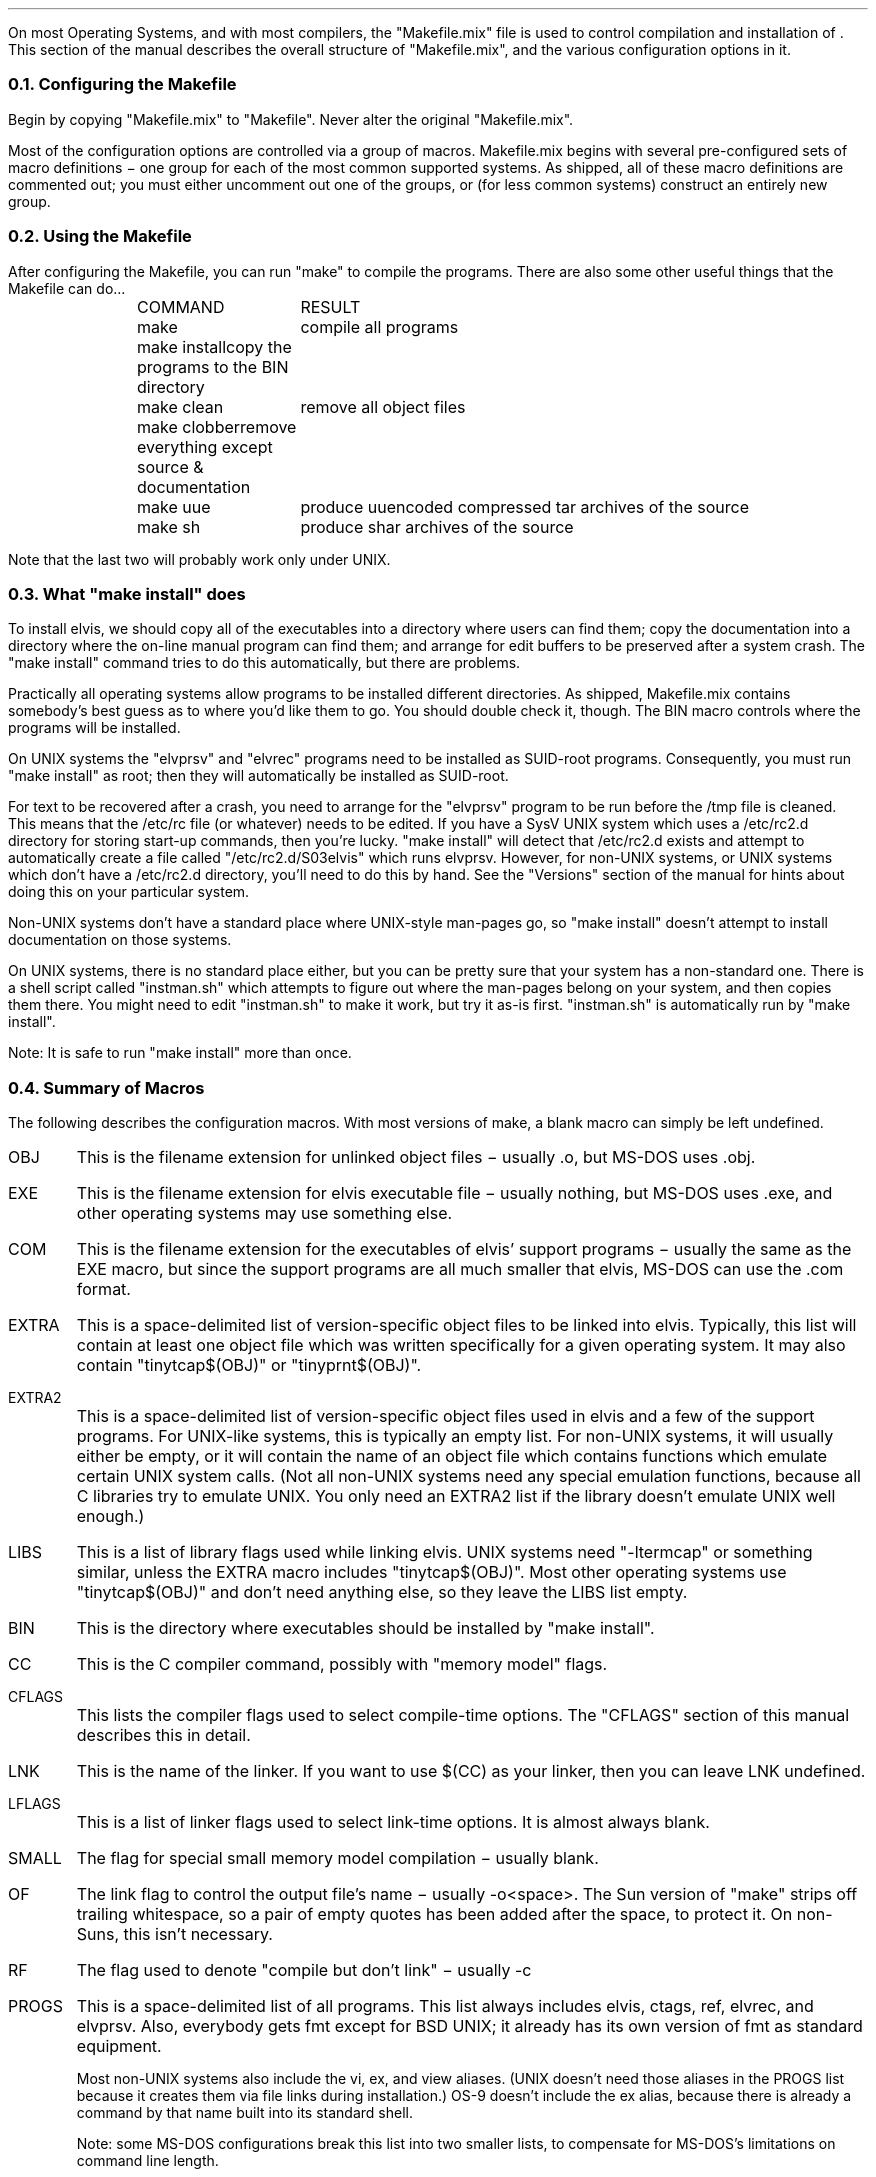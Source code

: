 .Go 9 "MAKEFILE"
.PP
On most Operating Systems, and with most compilers, the "Makefile.mix"
file is used to control compilation and installation of \*E.
This section of the manual describes the overall structure of "Makefile.mix",
and the various configuration options in it.
.NH 2
Configuring the Makefile
.PP
Begin by copying "Makefile.mix" to "Makefile".
Never alter the original "Makefile.mix".
.PP
Most of the configuration options are controlled via a group of macros.
Makefile.mix begins with several pre-configured sets of macro definitions \-
one group for each of the most common supported systems.
As shipped, all of these macro definitions are commented out;
you must either uncomment out one of the groups, or
(for less common systems) construct an entirely new group.
.NH 2
Using the Makefile
.PP
After configuring the Makefile, you can run "make" to compile the programs.
There are also some other useful things that the Makefile can do...
.LD
.ta 1i 2.2i
	COMMAND	RESULT
	make	compile all programs
	make install	copy the programs to the BIN directory
	make clean	remove all object files
	make clobber	remove everything except source & documentation
	make uue	produce uuencoded compressed tar archives of the source
	make sh	produce shar archives of the source
.DE
.PP
Note that the last two will probably work only under UNIX.
.NH 2
What "make install" does
.PP
To install elvis, we should copy all of the executables into a directory
where users can find them;
copy the documentation into a directory where the on-line manual program
can find them;
and arrange for edit buffers to be preserved after a system crash.
The "make install" command tries to do this automatically,
but there are problems.
.PP
Practically all operating systems allow programs to be installed different
directories.
As shipped, Makefile.mix contains somebody's best guess as to where you'd
like them to go.
You should double check it, though.
The BIN macro controls where the programs will be installed.
.PP
On UNIX systems the "elvprsv" and "elvrec" programs need to be
installed as SUID-root programs.
Consequently, you must run "make install" as root;
then they will automatically be installed as SUID-root.
.PP
For text to be recovered after a crash, you need to arrange for the
"elvprsv" program to be run before the /tmp file is cleaned.
This means that the /etc/rc file (or whatever) needs to be edited.
If you have a SysV UNIX system which uses a /etc/rc2.d directory for storing
start-up commands, then you're lucky.
"make install" will detect that /etc/rc2.d exists and attempt to
automatically create a file called "/etc/rc2.d/S03elvis" which runs elvprsv.
However, for non-UNIX systems, or UNIX systems which don't have a /etc/rc2.d
directory, you'll need to do this by hand.
See the "Versions" section of the manual for hints about doing this on
your particular system.
.PP
Non-UNIX systems don't have a standard place where UNIX-style man-pages
go, so "make install" doesn't attempt to install documentation on those
systems.
.PP
On UNIX systems, there is no standard place either, but you can be
pretty sure that your system has a non-standard one.
There is a shell script called "instman.sh" which attempts to figure
out where the man-pages belong on your system, and then copies them there.
You might need to edit "instman.sh" to make it work, but try it as-is first.
"instman.sh" is automatically run by "make install".
.PP
Note: It is safe to run "make install" more than once.
.NH 2
Summary of Macros
.PP
The following describes the configuration macros.
With most versions of make, a blank macro can simply be left undefined.
.IP OBJ
This is the filename extension for unlinked object files
\- usually .o, but MS-DOS uses .obj.
.IP EXE
This is the filename extension for elvis executable file
\- usually nothing, but MS-DOS uses .exe,
and other operating systems may use something else.
.IP COM
This is the filename extension for the executables of elvis' support programs
\- usually the same as the EXE macro, but since the support programs are all
much smaller that elvis, MS-DOS can use the .com format.
.IP EXTRA
This is a space-delimited list of version-specific object files to be linked
into elvis.
Typically, this list will contain at least one object file which was written
specifically for a given operating system.
It may also contain "tinytcap$(OBJ)" or "tinyprnt$(OBJ)".
.IP EXTRA2
This is a space-delimited list of version-specific object files used in elvis
and a few of the support programs.
For UNIX-like systems, this is typically an empty list.
For non-UNIX systems, it will usually either be empty, or it will contain
the name of an object file which contains functions which emulate certain
UNIX system calls.
(Not all non-UNIX systems need any special emulation functions, because
all C libraries try to emulate UNIX.  You only need an EXTRA2 list if
the library doesn't emulate UNIX well enough.)
.IP LIBS
This is a list of library flags used while linking elvis.
UNIX systems need "-ltermcap" or something similar, unless the EXTRA
macro includes "tinytcap$(OBJ)".
Most other operating systems use "tinytcap$(OBJ)" and don't need anything else,
so they leave the LIBS list empty.
.IP BIN
This is the directory where executables should be installed by "make install".
.IP CC
This is the C compiler command, possibly with "memory model" flags.
.IP CFLAGS
This lists the compiler flags used to select compile-time options.
The "CFLAGS" section of this manual describes this in detail.
.IP LNK
This is the name of the linker.
If you want to use $(CC) as your linker, then you can leave LNK undefined.
.IP LFLAGS
This is a list of linker flags used to select link-time options.
It is almost always blank.
.IP SMALL
The flag for special small memory model compilation \- usually blank.
.IP OF
The link flag to control the output file's name \- usually -o<space>.
The Sun version of "make" strips off trailing whitespace, so a pair
of empty quotes has been added after the space, to protect it.
On non-Suns, this isn't necessary.
.IP RF
The flag used to denote "compile but don't link" \- usually -c
.IP PROGS
This is a space-delimited list of all programs.
This list always includes elvis, ctags, ref, elvrec, and elvprsv.
Also, everybody gets fmt except for BSD UNIX; it already has its own
version of fmt as standard equipment.
.IP
Most non-UNIX systems also include the vi, ex, and view aliases.
(UNIX doesn't need those aliases in the PROGS list because it creates
them via file links during installation.)
OS-9 doesn't include the ex alias, because there is already a command
by that name built into its standard shell.
.IP
Note: some MS-DOS configurations break this list into two smaller lists,
to compensate for MS-DOS's limitations on command line length.
.IP CHMEM
This is either blank, or a command to be run immediately after linking elvis.
Under Minix and Coherent, elvis needs to have extra space assigned for the
stack & heap after it has been linked,
so their commands to do that are placed here.
Most other operating systems generally either don't need to have their stacks
enlarged, or they enlarge it during linking.
.IP SORT
This should be defined to be -DSORT if you want your tags list to be sorted,
or blank if you want it unsorted.
The real vi requires a sorted tags file, so for the sake of compatibility
all of the UNIX configurations use -DSORT.
Elvis doesn't need a sorted tags file, though, so on non-UNIX systems you
can leave this macro blank.
.IP RM
This is the name of a program that deletes files unconditionally.
It is used during "make clean".
RM is defined as "rm -f" for UNIX systems, or "del" for most others.
.IP CP
This is the name of a program that copies files.
\- usually "cp" or "copy".
It is used during "make install".
.IP SYS
This is the type of system.
It is used to select an appropriate style of linking and installation
that are used by "make" and "make install", respectively.
The available types are:
.LD
.ta 2i 3i
	unx	UNIX and UNIX-like systems
	dos	MS-DOS
	ami	AmigaDos
	tos	Atari TOS
	os9	OS-9/68k
	vms	VAX/VMS
	xdos	cross-compiled on SCO for MS-DOS
.DE
.IP DUMMY
This is used as the "source" filename in the dependency list of
targets which are supposed to be unconditionally compiled.
It is usually nothing since most versions of "make" treat an
empty source file list as a special case,
but OS-9 needs it defined as "dummy" and further requires that
there be no actual file named dummy.
.IP CFG
The is the name of the compiler configuration file \- usually blank,
since most compilers don't need a configuration file.
Some MS-DOS compilers need it, though.
.NH 2
Structure of Makefile.mix
.PP
Makefile.mix begins with several sets of commented out configuration
macro definitions, as described above.
A comment saying "The rest of this Makefile contains no user-serviceable parts"
marks the end of this section.
Most people won't need to edit anything after that.
.PP
This is followed by macro definitions which are identical,
regardless of your operating system.
The OBJS macros list the object files that form the portable parts of
elvis, and are used together with the EXTRA and EXTRA2 configuration macros
during linking.
.PP
The SRC macros list all of the files mentioned in the "MANIFEST" file.
These are used to bundle the source code via "make uue" or "make sh".
.PP
This is followed by a target named "all" which depends on all of the
programs listed in the PROGS configuration macro.
This is followed by detailed instructions describing how each file is
compiled and linked.
The only exceptions are the "elvis" program, and the various forms of the
"alias" program.
.PP
Linking a big program like elvis is non-standard on some systems.
To support this, we just say that elvis depends on "linkelv.$(SYS)",
where "$(SYS)" is replaced by whatever you defined the SYS configuration
macro to be.
The various link styles are listed after that.
The only really tricky one is for DOS.
Since the list of files to be linked is too long to fit on a DOS command line,
a customized response file is created, and the name of the response file
is passed instead.
The exact format of the response file depends on the compiler you're using.
.PP
This is followed by system-dependent ways of linking the "alias" object
file to create multiple executables.
For most systems, we only really link it once to form the "ex" executable,
and then copy that executable to form the "vi", "view", and "input" executables.
OS-9, though, doesn't need an "ex" executable and it requires actual
linking for each alias.
.PP
Next comes installation, in all its system dependent forms.
This uses the now-familiar trick of saying that the "install" target
depends on a bogus file named "inst.$(SYS)" and then listing each
installation technique after that.
There should be no surprises here.
.PP
The rest of Makefile.mix contains a few handy pseudo-targets,
such as "make clean".
